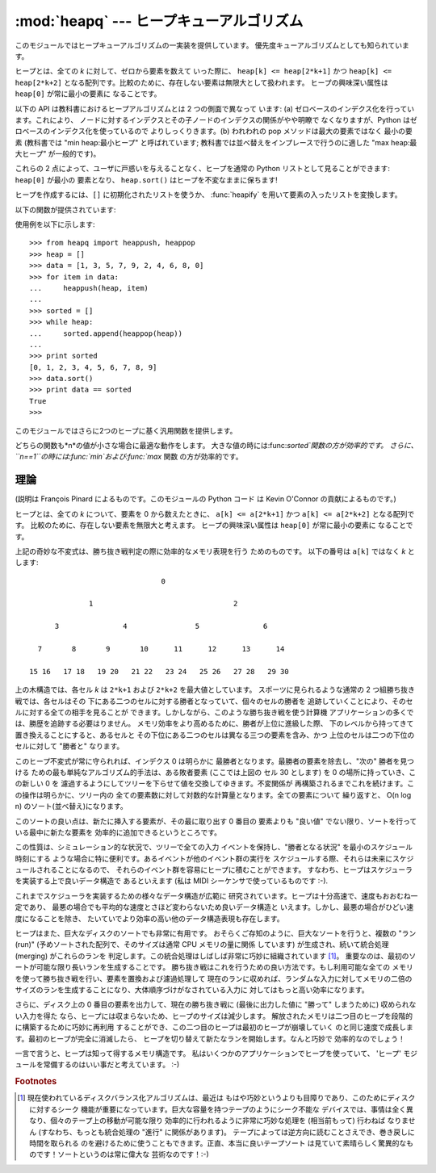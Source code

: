
:mod:`heapq` --- ヒープキューアルゴリズム
=========================================

.. module:: heapq
   :synopsis: ヒープキュー (別名優先度キュー) アルゴリズム。
.. moduleauthor:: Kevin O'Connor
.. sectionauthor:: Guido van Rossum <guido@python.org>
.. sectionauthor:: François Pinard


.. % Theoretical explanation:

.. versionadded:: 2.3

このモジュールではヒープキューアルゴリズムの一実装を提供しています。 優先度キューアルゴリズムとしても知られています。

ヒープとは、全ての *k* に対して、ゼロから要素を数えて いった際に、 ``heap[k] <= heap[2*k+1]`` かつ ``heap[k] <=
heap[2*k+2]`` となる配列です。比較のために、存在しない要素は無限大として扱われます。 ヒープの興味深い属性は ``heap[0]``
が常に最小の要素に なることです。

以下の API は教科書におけるヒープアルゴリズムとは 2 つの側面で異なって います: (a) ゼロベースのインデクス化を行っています。これにより、
ノードに対するインデクスとその子ノードのインデクスの関係がやや明瞭で なくなりますが、Python はゼロベースのインデクス化を使っているので
よりしっくりきます。(b) われわれの pop メソッドは最大の要素ではなく 最小の要素 (教科書では "min heap:最小ヒープ" と呼ばれています;
教科書では並べ替えをインプレースで行うのに適した "max heap:最大ヒープ"  が一般的です)。

これらの 2 点によって、ユーザに戸惑いを与えることなく、ヒープを通常の  Python リストとして見ることができます: ``heap[0]`` が最小の
要素となり、 ``heap.sort()`` はヒープを不変なままに保ちます!

ヒープを作成するには、``[]`` に初期化されたリストを使うか、 :func:`heapify` を用いて要素の入ったリストを変換します。

以下の関数が提供されています:


.. function:: heappush(heap, item)

   *item* を *heap* に push します。ヒープを不変に保ちます。


.. function:: heappop(heap)

   pop を行い、*heap* から最初の要素を返します。ヒープは不変に 保たれます。ヒープが空の場合、:exc:`IndexError` が送出されます。


.. function:: heapify(x)

   リスト *x* をインプレース処理し、線形時間でヒープに変換します。


.. function:: heapreplace(heap, item)

   *heap* から最小の要素を pop して返し、新たに *item* を push します。ヒープのサイズは変更されません。 ヒープが空の場合、
   :exc:`IndexError` が送出されます。 この関数は :func:`heappop` に次いで :func:`heappush`
   を送出するよりも効率的で、固定サイズのヒープを用いている場合には より適しています。返される値は *item* よりも大きくなるかも
   しれないので気をつけてください! これにより、このルーチンの合理的な 利用法は条件つき置換の一部として使われることに制限されています。  ::

      if item > heap[0]:
          item = heapreplace(heap, item)

使用例を以下に示します::

   >>> from heapq import heappush, heappop
   >>> heap = []
   >>> data = [1, 3, 5, 7, 9, 2, 4, 6, 8, 0]
   >>> for item in data:
   ...     heappush(heap, item)
   ...
   >>> sorted = []
   >>> while heap:
   ...     sorted.append(heappop(heap))
   ...
   >>> print sorted
   [0, 1, 2, 3, 4, 5, 6, 7, 8, 9]
   >>> data.sort()
   >>> print data == sorted
   True
   >>>

このモジュールではさらに2つのヒープに基く汎用関数を提供します。


.. function:: nlargest(n, iterable[, key])

   *iterable*で定義されるデータセットのうち、最大値から降順に*n* 個の値のリストを返します。
   (あたえられた場合)*key*は、引数を一つとる、*iterable*のそれぞ れの要素から比較キーを生成する関数を指定します:
   ``key=str.lower`` 以下のコードと同等です: ``sorted(iterable, key=key, reverse=True)[:n]``

   .. versionadded:: 2.4

   .. versionchanged:: 2.5
      省略可能な *key* 引数を追加.


.. function:: nsmallest(n, iterable[, key])

   *iterable*で定義されるデータセットのうち、最小値から昇順に*n* 個の値のリストを返します。
   (あたえられた場合)*key*は、引数を一つとる、*iterable*のそれぞ れの要素から比較キーを生成する関数を指定します:
   ``key=str.lower`` 以下のコードと同等です: ``sorted(iterable, key=key)[:n]``

   .. versionadded:: 2.4

   .. versionchanged:: 2.5
      省略可能な *key* 引数を追加.

どちらの関数も*n*の値が小さな場合に最適な動作をします。 大きな値の時には:func:`sorted`関数の方が効率的です。
さらに、``n==1``の時には:func:`min`および:func:`max` 関数 の方が効率的です。


理論
----

(説明は François Pinard によるものです。このモジュールの Python コード は Kevin O'Connor の貢献によるものです。)

ヒープとは、全ての *k* について、要素を 0 から数えたときに、 ``a[k] <= a[2*k+1]`` かつ  ``a[k] <= a[2*k+2]``
となる配列です。 比較のために、存在しない要素を無限大と考えます。 ヒープの興味深い属性は ``heap[0]`` が常に最小の要素に なることです。

上記の奇妙な不変式は、勝ち抜き戦判定の際に効率的なメモリ表現を行う ためのものです。 以下の番号は ``a[k]`` ではなく *k* とします::

                                  0

                 1                                 2

         3               4                5               6

     7       8       9       10      11      12      13      14

   15 16   17 18   19 20   21 22   23 24   25 26   27 28   29 30

上の木構造では、各セル *k* は ``2*k+1`` および ``2*k+2`` を最大値としています。 スポーツに見られるような通常の 2
つ組勝ち抜き戦では、各セルはその 下にある二つのセルに対する勝者となっていて、個々のセルの勝者を 追跡していくことにより、そのセルに対する全ての相手を見ることが
できます。しかしながら、このような勝ち抜き戦を使う計算機 アプリケーションの多くでは、勝歴を追跡する必要はりません。
メモリ効率をより高めるために、勝者が上位に進級した際、 下のレベルから持ってきて置き換えることにすると、あるセルと
その下位にある二つのセルは異なる三つの要素を含み、かつ 上位のセルは二つの下位のセルに対して "勝者と" なります。

このヒープ不変式が常に守られれば、インデクス 0 は明らかに 最勝者となります。最勝者の要素を除去し、"次の" 勝者を見つける
ための最も単純なアルゴリズム的手法は、ある敗者要素 (ここでは上図の セル 30 とします) を 0 の場所に持っていき、この新しい 0 を
濾過するようにしてツリーを下らせて値を交換してゆきます。不変関係が 再構築されるまでこれを続けます。この操作は明らかに、ツリー内の
全ての要素数に対して対数的な計算量となります。全ての要素について 繰り返すと、 O(n log n) のソート(並べ替え)になります。

このソートの良い点は、新たに挿入する要素が、その最に取り出す 0 番目の 要素よりも "良い値" でない限り、ソートを行っている最中に新たな要素を
効率的に追加できるというところです。

この性質は、シミュレーション的な状況で、ツリーで全ての入力 イベントを保持し、"勝者となる状況" を最小のスケジュール時刻にする
ような場合に特に便利です。あるイベントが他のイベント群の実行を スケジュールする際、それらは未来にスケジュールされることになるので、
それらのイベント群を容易にヒープに積むことができます。 すなわち、ヒープはスケジューラを実装する上で良いデータ構造で あるといえます (私は MIDI
シーケンサで使っているものです :-).

これまでスケジューラを実装するための様々なデータ構造が広範に 研究されています。ヒープは十分高速で、速度もおおむね一定であり、
最悪の場合でも平均的な速度とさほど変わらないため良いデータ構造と いえます。しかし、最悪の場合がひどい速度になることを除き、
たいていでより効率の高い他のデータ構造表現も存在します。

ヒープはまた、巨大なディスクのソートでも非常に有用です。 おそらくご存知のように、巨大なソートを行うと、複数の "ラン (run)"
(予めソートされた配列で、そのサイズは通常 CPU メモリの量に関係 しています) が生成され、続いて統合処理 (merging) がこれらのランを
判定します。この統合処理はしばしば非常に巧妙に組織されています  [#]_。 重要なのは、最初のソートが可能な限り長いランを生成することです。
勝ち抜き戦はこれを行うための良い方法です。もし利用可能な全ての メモリを使って勝ち抜き戦を行い、要素を置換および濾過処理して
現在のランに収めれば、ランダムな入力に対してメモリの二倍の サイズのランを生成することになり、大体順序づけがなされている入力に
対してはもっと高い効率になります。

さらに、ディスク上の 0 番目の要素を出力して、現在の勝ち抜き戦に (最後に出力した値に "勝って" しまうために) 収められない入力を得た
なら、ヒープには収まらないため、ヒープのサイズは減少します。 解放されたメモリは二つ目のヒープを段階的に構築するために巧妙に再利用
することができ、この二つ目のヒープは最初のヒープが崩壊していく のと同じ速度で成長します。最初のヒープが完全に消滅したら、
ヒープを切り替えて新たなランを開始します。なんと巧妙で 効率的なのでしょう！

一言で言うと、ヒープは知って得するメモリ構造です。 私はいくつかのアプリケーションでヒープを使っていて、 'ヒープ'
モジュールを常備するのはいい事だと考えています。 :-)

.. rubric:: Footnotes

.. [#] 現在使われているディスクバランス化アルゴリズムは、最近は もはや巧妙というよりも目障りであり、このためにディスクに対するシーク
   機能が重要になっています。巨大な容量を持つテープのようにシーク不能な デバイスでは、事情は全く異なり、個々のテープ上の移動が可能な限り
   効率的に行われるように非常に巧妙な処理を (相当前もって) 行わねば なりません (すなわち、もっとも統合処理の "進行" に関係があります)。
   テープによっては逆方向に読むことさえでき、巻き戻しに時間を取られる のを避けるために使うこともできます。正直、本当に良いテープソート
   は見ていて素晴らしく驚異的なものです！ソートというのは常に偉大な 芸術なのです！:-)


